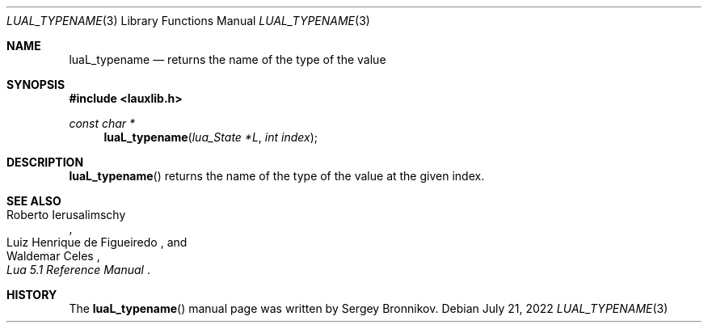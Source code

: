 .Dd $Mdocdate: July 21 2022 $
.Dt LUAL_TYPENAME 3
.Os
.Sh NAME
.Nm luaL_typename
.Nd returns the name of the type of the value
.Sh SYNOPSIS
.In lauxlib.h
.Ft const char *
.Fn luaL_typename "lua_State *L" "int index"
.Sh DESCRIPTION
.Fn luaL_typename
returns the name of the type of the value at the given index.
.Sh SEE ALSO
.Rs
.%A Roberto Ierusalimschy
.%A Luiz Henrique de Figueiredo
.%A Waldemar Celes
.%T Lua 5.1 Reference Manual
.Re
.Sh HISTORY
The
.Fn luaL_typename
manual page was written by Sergey Bronnikov.
